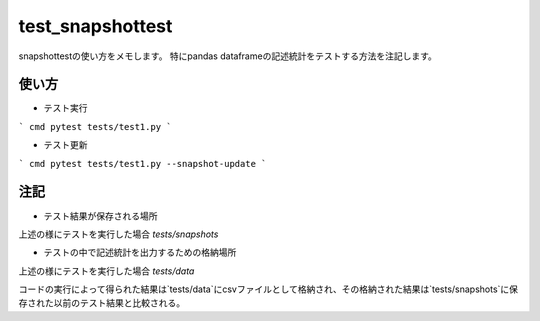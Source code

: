 =====================
test_snapshottest
=====================

snapshottestの使い方をメモします。
特にpandas dataframeの記述統計をテストする方法を注記します。

使い方
========
* テスト実行
``` cmd
pytest tests/test1.py
```

* テスト更新
``` cmd
pytest tests/test1.py --snapshot-update
```

注記
========
* テスト結果が保存される場所
上述の様にテストを実行した場合 `tests/snapshots`

* テストの中で記述統計を出力するための格納場所
上述の様にテストを実行した場合 `tests/data`

コードの実行によって得られた結果は`tests/data`にcsvファイルとして格納され、その格納された結果は`tests/snapshots`に保存された以前のテスト結果と比較される。


